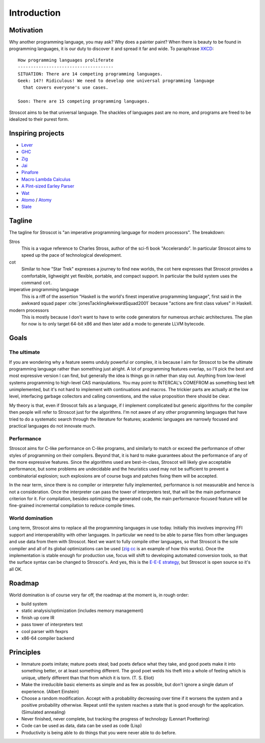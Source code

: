 Introduction
############

Motivation
==========

Why another programming language, you may ask? Why does a painter paint?
When there is beauty to be found in programming
languages, it is our duty to discover it and spread it far and wide. To paraphrase `XKCD <https://xkcd.com/927/>`__:

::

  How programming languages proliferate
  -------------------------------------
  SITUATION: There are 14 competing programming languages.
  Geek: 14?! Ridiculous! We need to develop one universal programming language
    that covers everyone's use cases.

  Soon: There are 15 competing programming languages.

Stroscot aims to be that universal language. The shackles of languages past are no more, and
programs are freed to be idealized to their purest form.

.. _inspiring-projects:

Inspiring projects
==================

-  `Lever <https://github.com/cheery/lever/>`__
-  `GHC <https://github.com/ghc/ghc/>`__
-  `Zig <https://github.com/ziglang/zig/>`__
-  `Jai <https://github.com/BSVino/JaiPrimer/blob/4a2d14f3e1c8e82a4ba68b81d3fd7d8d438e955c/JaiPrimer.md>`__
-  `Pinafore <https://pinafore.info/>`__
-  `Macro Lambda Calculus <http://github.com/codedot/lambda>`__
-  `A Pint-sized Earley Parser <https://github.com/JoshuaGrams/pep>`__
-  `Wat <https://github.com/manuel/wat-js>`__
-  `Atomo <https://github.com/vito/atomo>`__ / `Atomy <https://github.com/vito/atomy>`__
-  `Slate <https://github.com/briantrice/slate-language>`__

Tagline
=======

The tagline for Stroscot is "an imperative programming language for modern processors". The breakdown:

Stros
  This is a vague reference to Charles Stross, author of the sci-fi book "Accelerando". In particular Stroscot aims to speed up the pace of technological development.

cot
  Similar to how "Star Trek" expresses a journey to find new worlds, the cot here expresses that Stroscot provides a comfortable, lighweight yet flexible, portable, and compact support. In particular the build system uses the command ``cot``.

imperative programming language
  This is a riff of the assertion "Haskell is the world's finest imperative programming language", first said in  the awkward squad paper :cite:`jonesTacklingAwkwardSquad2001` because "actions are first class values" in Haskell.

modern processors
  This is mostly because I don't want to have to write code generators for numerous archaic architectures. The plan for now is to only target 64-bit x86 and then later add a mode to generate LLVM bytecode.

Goals
=====

The ultimate
------------

If you are wondering why a feature seems unduly powerful or complex, it is because I aim for Stroscot to be the ultimate programming language rather than something just alright. A lot of programming features overlap, so I'll pick the best and most expressive version I can find, but generally the idea is things go in rather than stay out. Anything from low-level systems programming to high-level CAS manipulations. You may point to INTERCAL's COMEFROM as something best left unimplemented, but it's not hard to implement with continuations and macros. The trickier parts are actually at the low level, interfacing garbage collectors and calling conventions, and the value proposition there should be clear.

My theory is that, even if Stroscot fails as a language, if I implement complicated but generic algorithms for the compiler then people will refer to Stroscot just for the algorithms. I'm not aware of any other programming languages that have tried to do a systematic search through the literature for features; academic languages are narrowly focused and practical languages do not innovate much.

Performance
-----------

Stroscot aims for C-like performance on C-like programs, and similarly to match or exceed the performance of other styles of programming on their compilers. Beyond that, it is hard to make guarantees about the performance of any of the more expressive features. Since the algorithms used are best-in-class, Stroscot will likely give acceptable performance, but some problems are undecidable and the heuristics used may not be sufficient to prevent a combinatorial explosion; such explosions are of course bugs and patches fixing them will be accepted.

In the near term, since there is no compiler or interpreter fully implemented, performance is not measurable and hence is not a consideration. Once the interpreter can pass the tower of interpreters test, that will be the main performance criterion for it. For compilation, besides optimizing the generated code, the main performance-focused feature will be fine-grained incremental compilation to reduce compile times.

World domination
----------------

Long term, Stroscot aims to replace all the programming languages in use today. Initially this involves improving FFI support and interoperability with other languages. In particular we need to be able to parse files from other languages and use data from them with Stroscot. Next we want to fully compile other languages, so that Stroscot is the sole compiler and all of its global optimizations can be used (`zig cc <https://andrewkelley.me/post/zig-cc-powerful-drop-in-replacement-gcc-clang.html>`__ is an example of how this works). Once the implementation is stable enough for production use, focus will shift to developing automated conversion tools, so that the surface syntax can be changed to Stroscot's. And yes, this is the `E-E-E strategy <https://en.wikipedia.org/wiki/Embrace,_extend,_and_extinguish>`__, but Stroscot is open source so it's all OK.

Roadmap
=======

World domination is of course very far off, the roadmap at the moment is, in rough order:

* build system
* static analysis/optimization (includes memory management)
* finish up core IR
* pass tower of interpreters test
* cool parser with fexprs
* x86-64 compiler backend

Principles
==========

* Immature poets imitate; mature poets steal; bad poets deface what they take, and good poets make it into something better, or at least something different. The good poet welds his theft into a whole of feeling which is unique, utterly different than that from which it is torn. (T. S. Eliot)
* Make the irreducible basic elements as simple and as few as possible, but don't ignore a single datum of experience. (Albert Einstein)
* Choose a random modification. Accept with a probability decreasing over time if it worsens the system and a positive probability otherwise. Repeat until the system reaches a state that is good enough for the application. (Simulated annealing)
* Never finished, never complete, but tracking the progress of technology (Lennart Poettering)
* Code can be used as data, data can be used as code (Lisp)
* Productivity is being able to do things that you were never able to do before.
